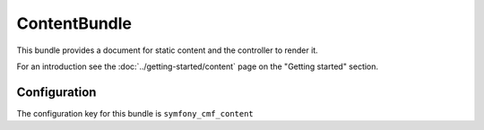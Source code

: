 ContentBundle
=============

This bundle provides a document for static content and the controller to render it.

For an introduction see the :doc:`../getting-started/content` page on the
"Getting started" section.

.. index:: ContentBundle

Configuration
-------------

The configuration key for this bundle is ``symfony_cmf_content``

.. configuration-block::

    .. code-block:: yaml

        # app/config/config.yml
        symfony_cmf_content:
            admin_class:          ~
            document_class:       ~
            default_template:     ~
            content_basepath:     /cms/content
            static_basepath:      /cms/content/static
            use_sonata_admin:     auto
            multilang:                # the whole multilang section is optionnal
                admin_class:          ~
                document_class:       ~
                use_sonata_admin:     auto
                locales:              [] # if you use multilang, you have to define at least one locale
